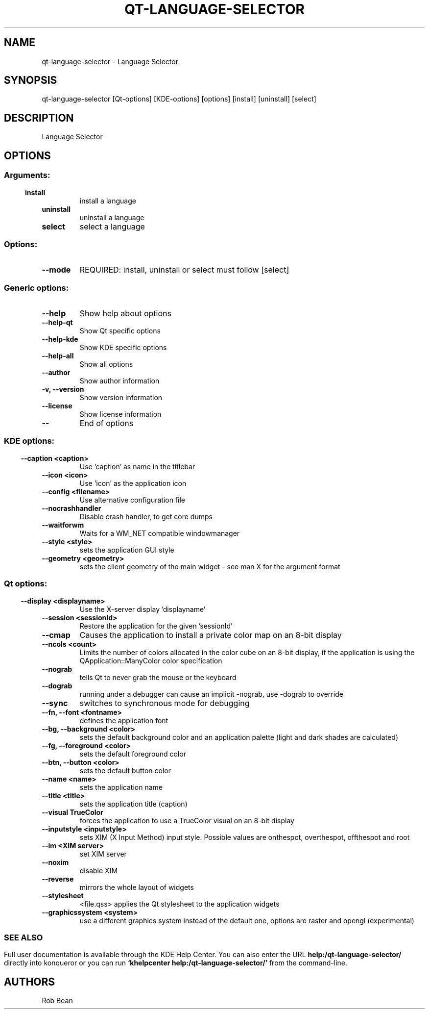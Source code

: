 .\" This file was generated by kdemangen.pl
.TH QT\-LANGUAGE\-SELECTOR 1 "Sep 2009" "K Desktop Environment" "Language Selector"
.SH NAME
qt\-language\-selector
\- Language Selector
.SH SYNOPSIS
qt\-language\-selector [Qt\-options] [KDE\-options] [options] [install] [uninstall] [select] 
.SH DESCRIPTION
Language Selector
.SH OPTIONS
.SS
.SS Arguments:
.TP
.B install
install a language
.TP
.B uninstall
uninstall a language
.TP
.B select
select a language
.SS Options:
.TP
.B  \-\-mode  
REQUIRED: install, uninstall or select must follow [select]
.SS 
.SS Generic options:
.TP
.B  \-\-help  
Show help about options
.TP
.B  \-\-help\-qt  
Show Qt specific options
.TP
.B  \-\-help\-kde  
Show KDE specific options
.TP
.B  \-\-help\-all  
Show all options
.TP
.B  \-\-author  
Show author information
.TP
.B \-v,  \-\-version  
Show version information
.TP
.B  \-\-license  
Show license information
.TP
.B  \-\-  
End of options
.SS 
.SS KDE options:
.TP
.B  \-\-caption  <caption>
Use 'caption' as name in the titlebar
.TP
.B  \-\-icon  <icon>
Use 'icon' as the application icon
.TP
.B  \-\-config  <filename>
Use alternative configuration file
.TP
.B  \-\-nocrashhandler  
Disable crash handler, to get core dumps
.TP
.B  \-\-waitforwm  
Waits for a WM_NET compatible windowmanager
.TP
.B  \-\-style  <style>
sets the application GUI style
.TP
.B  \-\-geometry  <geometry>
sets the client geometry of the main widget - see man X for the argument format
.SS 
.SS Qt options:
.TP
.B  \-\-display  <displayname>
Use the X-server display 'displayname'
.TP
.B  \-\-session  <sessionId>
Restore the application for the given 'sessionId'
.TP
.B  \-\-cmap  
Causes the application to install a private color
map on an 8-bit display
.TP
.B  \-\-ncols  <count>
Limits the number of colors allocated in the color
cube on an 8-bit display, if the application is
using the QApplication::ManyColor color
specification
.TP
.B  \-\-nograb  
tells Qt to never grab the mouse or the keyboard
.TP
.B  \-\-dograb  
running under a debugger can cause an implicit
-nograb, use -dograb to override
.TP
.B  \-\-sync  
switches to synchronous mode for debugging
.TP
.B \-\-fn,  \-\-font  <fontname>
defines the application font
.TP
.B \-\-bg,  \-\-background  <color>
sets the default background color and an
application palette (light and dark shades are
calculated)
.TP
.B \-\-fg,  \-\-foreground  <color>
sets the default foreground color
.TP
.B \-\-btn,  \-\-button  <color>
sets the default button color
.TP
.B  \-\-name  <name>
sets the application name
.TP
.B  \-\-title  <title>
sets the application title (caption)
.TP
.B  \-\-visual  TrueColor
forces the application to use a TrueColor visual on
an 8-bit display
.TP
.B  \-\-inputstyle  <inputstyle>
sets XIM (X Input Method) input style. Possible
values are onthespot, overthespot, offthespot and
root
.TP
.B  \-\-im  <XIM server>
set XIM server
.TP
.B  \-\-noxim  
disable XIM
.TP
.B  \-\-reverse  
mirrors the whole layout of widgets
.TP
.B  \-\-stylesheet  
<file.qss>   applies the Qt stylesheet to the application widgets
.TP
.B  \-\-graphicssystem  <system>
use a different graphics system instead of the default one, options are raster and opengl (experimental)
.SS 

.SH SEE ALSO
Full user documentation is available through the KDE Help Center.  You can also enter the URL
.BR help:/qt\-language\-selector/
directly into konqueror or you can run 
.BR "`khelpcenter help:/qt\-language\-selector/'"
from the command-line.
.br
.SH AUTHORS
.nf
Rob Bean
.br

